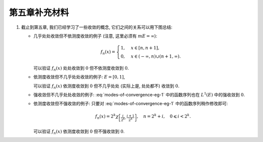 第五章补充材料
^^^^^^^^^^^^^^^^^^^^^^^^^

.. _modes-of-convergence:

1. 截止到第五章, 我们已经学习了一些收敛的概念, 它们之间的关系可以用下图总结:

   .. tikz::
      :align: center
      :xscale: 100
      :libs: arrows.meta,positioning,calc,cd
      :packages: amsfonts, [slantfont,boldfont]xeCJK, pifont

      \node (uniform) at (3, 0) {$\text{({\color{cyan}近})一致收敛}$};
      \node (ae) at (-7,-3) {$\text{({\color{magenta}子列})几乎处处收敛}$};
      \node (measure) at (7, -3) {$\text{依测度收敛}$};
      \node (norm) at (-3, -6) {$\text{强收敛（依范数收敛）}$};

      \draw[arrows={-{Stealth[length=3mm, width=2mm]}}, transform canvas={xshift=1em}] (uniform) -- (ae) node[midway, below] {$\checkmark$};
      \draw[arrows={-{Stealth[length=3mm, width=2mm]}}, transform canvas={xshift=-1em}] (ae) -- (uniform) node[sloped, anchor=center, midway, above] {{\color{red}$\boldsymbol{\times}$}, ~~ {\color{cyan} Egorov ($m E < \infty$)}};

      \draw[arrows={-{Stealth[length=3mm, width=2mm]}}, transform canvas={yshift=0.3em}] (ae) -- (measure) node[midway, above] {{\color{red}$\boldsymbol{\times}$}, ~~ $m E < \infty$};
      \draw[arrows={-{Stealth[length=3mm, width=2mm]}}, transform canvas={yshift=-0.3em}] (measure) -- (ae) node[sloped, anchor=center, midway, below] {{\color{red}$\boldsymbol{\times}$}, ~~ {\color{magenta} Riesz ($m E < \infty$)}};

      \draw[arrows={-{Stealth[length=3mm, width=2mm]}}, transform canvas={xshift=0.6em}] (norm) -- (ae) node[midway, above] {\color{red}$\boldsymbol{\times}$};
      \draw[arrows={-{Stealth[length=3mm, width=2mm]}}, transform canvas={xshift=-0.6em}] (ae) -- (norm) node[sloped, anchor=center, midway, below] {\color{red}$\boldsymbol{\times}$};

      \draw[arrows={-{Stealth[length=3mm, width=2mm]}}, transform canvas={xshift=-1em}] (norm) -- (measure) node[midway, above] {$\checkmark$};
      \draw[arrows={-{Stealth[length=3mm, width=2mm]}}, transform canvas={xshift=1em}] (measure) -- (norm) node[sloped, anchor=center, midway, below] {{\color{red}$\boldsymbol{\times}$}, ~~ $\text{等度绝对连续积分}$ ($m E < \infty$)};

   - 几乎处处收敛但不依测度收敛的例子 (注意, 这里必须有 :math:`m E = \infty`):

     .. math::

        f_n(x) = \begin{cases}
        1, & x \in [n, n + 1], \\
        0, & x \in (-\infty, n) \cup (n + 1, \infty).
        \end{cases}

     可以验证 :math:`f_n(x)` 处处收敛到 :math:`0` 但不依测度收敛到 :math:`0`.

   - 依测度收敛但不几乎处处收敛的例子: :math:`E = [0, 1]`,

     .. math::
      :label: modes-of-convergence-eg-1

        f_n(x) = \chi_{\left[ \frac{i}{2^k}, \frac{i + 1}{2^k} \right]}, \quad n = 2^k + i, \quad 0 \leqslant i < 2^k.

     可以验证 :math:`f_n(x)` 依测度收敛到 :math:`0` 但不几乎处处 (实际上是, 处处都不) 收敛到 :math:`0`.

   - 强收敛但不几乎处处收敛的例子: :eq:`modes-of-convergence-eg-1` 中的函数序列也在 :math:`L^1(E)` 中的强收敛到 :math:`0`.

   - 依测度收敛但不强收敛的例子: 只要对 :eq:`modes-of-convergence-eg-1` 中的函数序列稍作修改即可:

     .. math::

        f_n(x) = 2^k \chi_{\left[ \frac{i}{2^k}, \frac{i + 1}{2^k} \right]}, \quad n = 2^k + i, \quad 0 \leqslant i < 2^k.

     可以验证 :math:`f_n(x)` 依测度收敛到 :math:`0` 但不强收敛到 :math:`0`.

